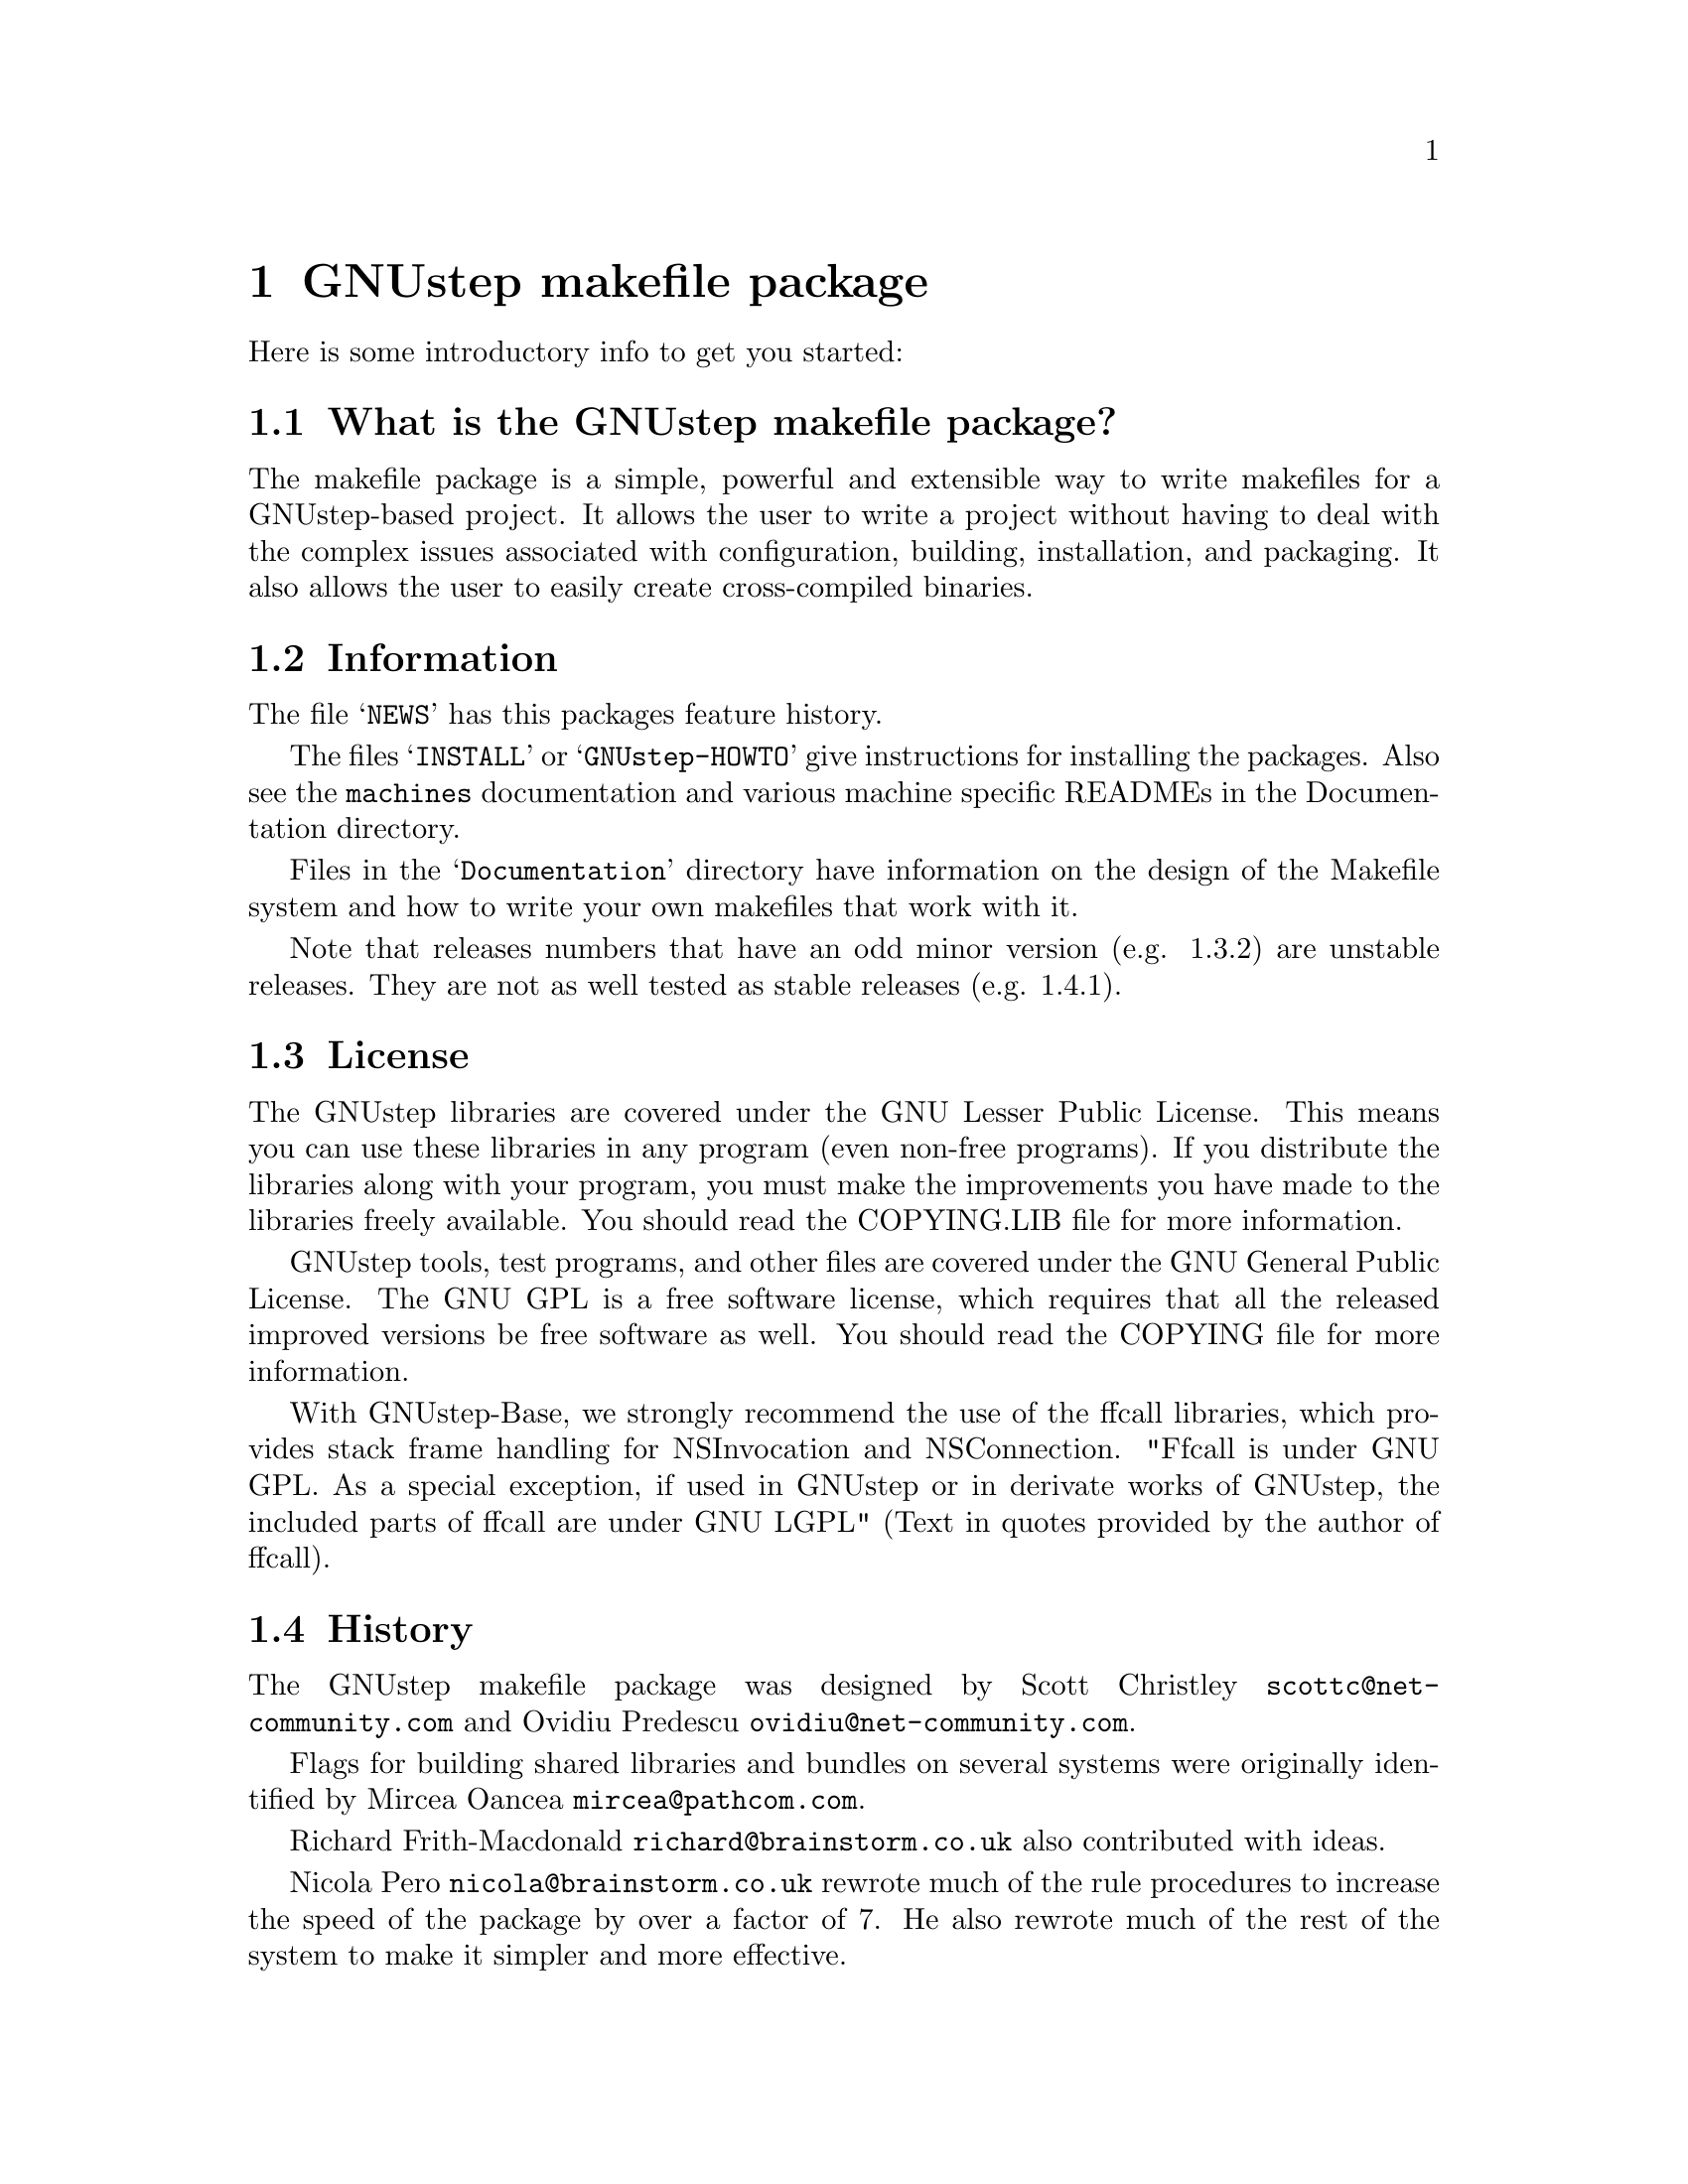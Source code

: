 @chapter GNUstep makefile package

Here is some introductory info to get you started:

@section What is the GNUstep makefile package?

The makefile package is a simple, powerful and extensible way to
write makefiles for a GNUstep-based project.  It allows the user to
write a project without having to deal with the complex issues
associated with configuration, building, installation, and packaging.
It also allows the user to easily create cross-compiled binaries.

@section Information

The file @samp{NEWS} has this packages feature history.

The files @samp{INSTALL} or @samp{GNUstep-HOWTO} 
give instructions for installing the packages. Also see the @file{machines}
documentation and various machine specific READMEs in the Documentation
directory.

Files in the @samp{Documentation} directory have information on the
design of the Makefile system and how to write your own makefiles that
work with it.

Note that releases numbers that have an odd minor version (e.g. 1.3.2)
are unstable releases. They are not as well tested as stable releases
(e.g. 1.4.1).

@section License

The GNUstep libraries are covered under the GNU Lesser Public License.
This means you can use these libraries in any program (even non-free
programs). If you distribute the libraries along with your program, 
you must make the improvements you have made
to the libraries freely available. You should read the COPYING.LIB file
for more information.

GNUstep tools, test programs, and other files are covered under the GNU
General Public License. The GNU GPL is a free software license, which
requires that all the released improved versions be free software as
well.  You should read the COPYING file for more information.

With GNUstep-Base, we strongly recommend the use of the ffcall
libraries, which provides stack frame handling for NSInvocation and
NSConnection.  "Ffcall is under GNU GPL. As a special exception, if used
in GNUstep or in derivate works of GNUstep, the included parts of ffcall
are under GNU LGPL" (Text in quotes provided by the author of ffcall).

@section History

The GNUstep makefile package was designed by Scott Christley
@email{scottc@@net-community.com} and Ovidiu Predescu
@email{ovidiu@@net-community.com}.

Flags for building shared libraries and bundles on several systems were
originally identified by Mircea Oancea @email{mircea@@pathcom.com}.

Richard Frith-Macdonald @email{richard@@brainstorm.co.uk} also
contributed with ideas.

Nicola Pero @email{nicola@@brainstorm.co.uk} rewrote much of the rule
procedures to increase the speed of the package by over a factor of 7.
He also rewrote much of the rest of the system to make it simpler and
more effective.

@section How can you help?

@itemize @bullet

@item
Give us feedback!  Tell us what you like; tell us what you think
could be better.  Send bug reports to @email{bug-gnustep@@gnu.org}.

@end itemize
